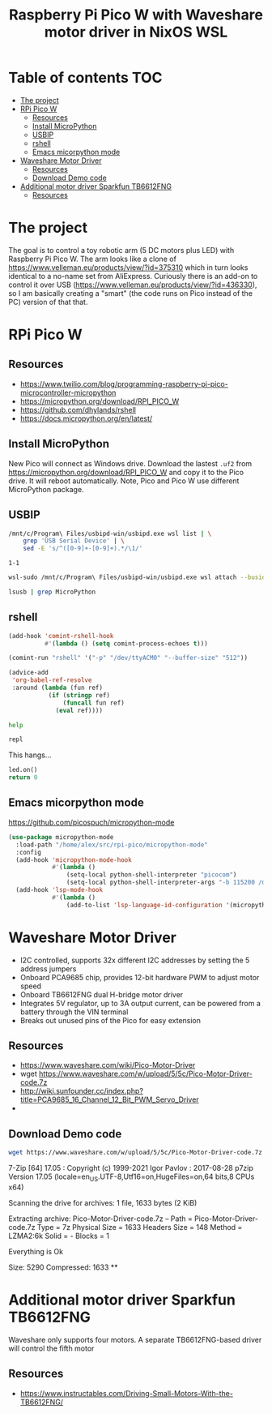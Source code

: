#+TITLE: Raspberry Pi Pico W  with Waveshare motor driver in NixOS WSL
#+STARTUP: inlineimages
#+options: toc:2
#+last_modified: 2023-09-18 20:46:57 alex

* Table of contents                                                     :TOC:
- [[#the-project][The project]]
- [[#rpi-pico-w][RPi Pico W]]
  - [[#resources][Resources]]
  - [[#install-micropython][Install MicroPython]]
  - [[#usbip][USBIP]]
  - [[#rshell][rshell]]
  - [[#emacs-micorpython-mode][Emacs micorpython mode]]
- [[#waveshare-motor-driver][Waveshare Motor Driver]]
  - [[#resources-1][Resources]]
  - [[#download-demo-code][Download Demo code]]
- [[#additional-motor-driver-sparkfun-tb6612fng][Additional motor driver Sparkfun TB6612FNG]]
  - [[#resources-2][Resources]]

* The project
The goal is to control a toy robotic arm (5 DC motors plus LED) with Raspberry Pi Pico W. The arm looks like a clone of https://www.velleman.eu/products/view/?id=375310 which in turn looks identical to a no-name set from AliExpress. Curiously there is an add-on to control it over USB (https://www.velleman.eu/products/view/?id=436330),  so I am basically creating a "smart" (the code runs on Pico instead of the PC) version of that that.
* RPi Pico W
** Resources
- https://www.twilio.com/blog/programming-raspberry-pi-pico-microcontroller-micropython
- https://micropython.org/download/RPI_PICO_W
- https://github.com/dhylands/rshell
- https://docs.micropython.org/en/latest/
** Install MicroPython
New Pico will connect as Windows drive. Download the lastest =.uf2=  from https://micropython.org/download/RPI_PICO_W and copy it to the Pico drive. It will reboot automatically. Note, Pico and Pico W use different MicroPython package.
** USBIP
#+name: busid
#+begin_src sh :results output
  /mnt/c/Program\ Files/usbipd-win/usbipd.exe wsl list | \
      grep 'USB Serial Device' | \
      sed -E 's/^([0-9]+-[0-9]+).*/\1/'
#+end_src

#+RESULTS: busid
: 1-1

#+begin_src sh :var busid=busid :results output
  wsl-sudo /mnt/c/Program\ Files/usbipd-win/usbipd.exe wsl attach --busid $busid
#+end_src

#+RESULTS:

#+begin_src sh :results verbatim
  lsusb | grep MicroPython
#+end_src

#+RESULTS:
: Bus 001 Device 002: ID 2e8a:0005 MicroPython Board in FS mode
** rshell
#+begin_src emacs-lisp
  (add-hook 'comint-rshell-hook
            #'(lambda () (setq comint-process-echoes t)))

  (comint-run "rshell" '("-p" "/dev/ttyACM0" "--buffer-size" "512"))
#+end_src

#+RESULTS:
So that  the =*this*= variable works in the blocks below (https://emacs.stackexchange.com/a/53680)
#+begin_src emacs-lisp
  (advice-add
   'org-babel-ref-resolve
   :around (lambda (fun ref)
             (if (stringp ref)
                 (funcall fun ref)
               (eval ref))))
#+end_src

#+RESULTS:

#+begin_src sh :session *rshell* :results output :post '(ansi-color-apply *this*)
  help
#+end_src

#+RESULTS:
: <topic>):
: ========================================
: args    cat  connect  date  edit  filesize  help  mkdir  rm     shell
: boards  cd   cp       echo  exit  filetype  ls    repl   rsync
:
: Use Control-D (or the exit command) to exit rshell.
: /home/alex/src/rpi-pico> org_babel_sh_eoe

#+begin_src python :session *rshell*
  repl
#+end_src

This hangs...
#+begin_src python :session *Python*
  led.on()
  return 0
#+end_src
** Emacs micorpython mode
https://github.com/picospuch/micropython-mode
#+begin_src emacs-lisp
  (use-package micropython-mode
    :load-path "/home/alex/src/rpi-pico/micropython-mode"
    :config
    (add-hook 'micropython-mode-hook
              #'(lambda ()
                  (setq-local python-shell-interpreter "picocom")
                  (setq-local python-shell-interpreter-args "-b 115200 /dev/ttyACM0")))
    (add-hook 'lsp-mode-hook
              #'(lambda ()
                  (add-to-list 'lsp-language-id-configuration '(micropython-mode . "python")))))
#+end_src

#+RESULTS:
: t

* Waveshare Motor Driver
- I2C controlled, supports 32x different I2C addresses by setting the 5 address jumpers
- Onboard PCA9685 chip, provides 12-bit hardware PWM to adjust motor speed
- Onboard TB6612FNG dual H-bridge motor driver
- Integrates 5V regulator, up to 3A output current, can be powered from a battery through the VIN terminal
- Breaks out unused pins of the Pico for easy extension
** Resources
- https://www.waveshare.com/wiki/Pico-Motor-Driver
- wget  https://www.waveshare.com/w/upload/5/5c/Pico-Motor-Driver-code.7z
- http://wiki.sunfounder.cc/index.php?title=PCA9685_16_Channel_12_Bit_PWM_Servo_Driver
-
** Download Demo code
#+begin_src sh
  wget https://www.waveshare.com/w/upload/5/5c/Pico-Motor-Driver-code.7z
#+end_src

#+RESULTS:
#+begin_src sh :results raw
  7z x Pico-Motor-Driver-code.7z -o./Pico-Motor-Driver-code
#+end_src

#+RESULTS:

7-Zip [64] 17.05 : Copyright (c) 1999-2021 Igor Pavlov : 2017-08-28
p7zip Version 17.05 (locale=en_US.UTF-8,Utf16=on,HugeFiles=on,64 bits,8 CPUs x64)

Scanning the drive for archives:
1 file, 1633 bytes (2 KiB)

Extracting archive: Pico-Motor-Driver-code.7z
--
Path = Pico-Motor-Driver-code.7z
Type = 7z
Physical Size = 1633
Headers Size = 148
Method = LZMA2:6k
Solid = -
Blocks = 1

Everything is Ok

Size:       5290
Compressed: 1633
**
* Additional motor driver Sparkfun TB6612FNG
Waveshare only supports four motors. A separate TB6612FNG-based driver will control the fifth motor
** Resources
- https://www.instructables.com/Driving-Small-Motors-With-the-TB6612FNG/
